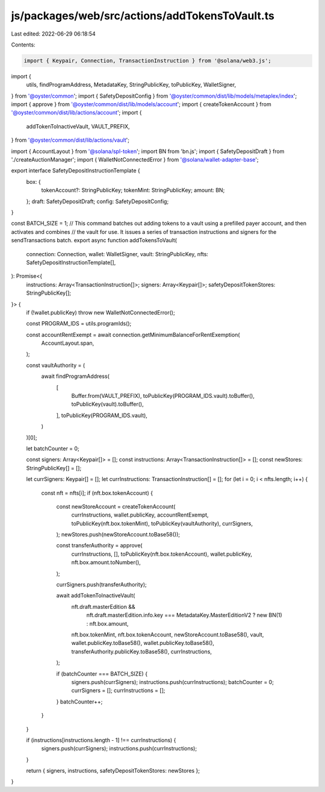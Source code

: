 js/packages/web/src/actions/addTokensToVault.ts
===============================================

Last edited: 2022-06-29 06:18:54

Contents:

.. code-block:: ts

    import { Keypair, Connection, TransactionInstruction } from '@solana/web3.js';
import {
  utils,
  findProgramAddress,
  MetadataKey,
  StringPublicKey,
  toPublicKey,
  WalletSigner,
} from '@oyster/common';
import { SafetyDepositConfig } from '@oyster/common/dist/lib/models/metaplex/index';
import { approve } from '@oyster/common/dist/lib/models/account';
import { createTokenAccount } from '@oyster/common/dist/lib/actions/account';
import {
  addTokenToInactiveVault,
  VAULT_PREFIX,
} from '@oyster/common/dist/lib/actions/vault';

import { AccountLayout } from '@solana/spl-token';
import BN from 'bn.js';
import { SafetyDepositDraft } from './createAuctionManager';
import { WalletNotConnectedError } from '@solana/wallet-adapter-base';

export interface SafetyDepositInstructionTemplate {
  box: {
    tokenAccount?: StringPublicKey;
    tokenMint: StringPublicKey;
    amount: BN;
  };
  draft: SafetyDepositDraft;
  config: SafetyDepositConfig;
}

const BATCH_SIZE = 1;
// This command batches out adding tokens to a vault using a prefilled payer account, and then activates and combines
// the vault for use. It issues a series of transaction instructions and signers for the sendTransactions batch.
export async function addTokensToVault(
  connection: Connection,
  wallet: WalletSigner,
  vault: StringPublicKey,
  nfts: SafetyDepositInstructionTemplate[],
): Promise<{
  instructions: Array<TransactionInstruction[]>;
  signers: Array<Keypair[]>;
  safetyDepositTokenStores: StringPublicKey[];
}> {
  if (!wallet.publicKey) throw new WalletNotConnectedError();

  const PROGRAM_IDS = utils.programIds();

  const accountRentExempt = await connection.getMinimumBalanceForRentExemption(
    AccountLayout.span,
  );

  const vaultAuthority = (
    await findProgramAddress(
      [
        Buffer.from(VAULT_PREFIX),
        toPublicKey(PROGRAM_IDS.vault).toBuffer(),
        toPublicKey(vault).toBuffer(),
      ],
      toPublicKey(PROGRAM_IDS.vault),
    )
  )[0];

  let batchCounter = 0;

  const signers: Array<Keypair[]> = [];
  const instructions: Array<TransactionInstruction[]> = [];
  const newStores: StringPublicKey[] = [];

  let currSigners: Keypair[] = [];
  let currInstructions: TransactionInstruction[] = [];
  for (let i = 0; i < nfts.length; i++) {
    const nft = nfts[i];
    if (nft.box.tokenAccount) {
      const newStoreAccount = createTokenAccount(
        currInstructions,
        wallet.publicKey,
        accountRentExempt,
        toPublicKey(nft.box.tokenMint),
        toPublicKey(vaultAuthority),
        currSigners,
      );
      newStores.push(newStoreAccount.toBase58());

      const transferAuthority = approve(
        currInstructions,
        [],
        toPublicKey(nft.box.tokenAccount),
        wallet.publicKey,
        nft.box.amount.toNumber(),
      );

      currSigners.push(transferAuthority);

      await addTokenToInactiveVault(
        nft.draft.masterEdition &&
          nft.draft.masterEdition.info.key === MetadataKey.MasterEditionV2
          ? new BN(1)
          : nft.box.amount,
        nft.box.tokenMint,
        nft.box.tokenAccount,
        newStoreAccount.toBase58(),
        vault,
        wallet.publicKey.toBase58(),
        wallet.publicKey.toBase58(),
        transferAuthority.publicKey.toBase58(),
        currInstructions,
      );

      if (batchCounter === BATCH_SIZE) {
        signers.push(currSigners);
        instructions.push(currInstructions);
        batchCounter = 0;
        currSigners = [];
        currInstructions = [];
      }
      batchCounter++;
    }
  }

  if (instructions[instructions.length - 1] !== currInstructions) {
    signers.push(currSigners);
    instructions.push(currInstructions);
  }

  return { signers, instructions, safetyDepositTokenStores: newStores };
}


